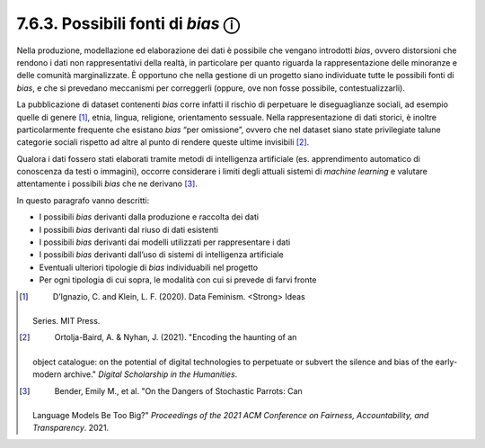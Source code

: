 7.6.3. Possibili fonti di *bias* ⓘ
==================================

Nella produzione, modellazione ed elaborazione dei dati è possibile che
vengano introdotti *bias*, ovvero distorsioni che rendono i dati non
rappresentativi della realtà, in particolare per quanto riguarda la
rappresentazione delle minoranze e delle comunità marginalizzate. È
opportuno che nella gestione di un progetto siano individuate tutte le
possibili fonti di *bias*, e che si prevedano meccanismi per correggerli
(oppure, ove non fosse possibile, contestualizzarli).

La pubblicazione di dataset contenenti *bias* corre infatti il rischio
di perpetuare le diseguaglianze sociali, ad esempio quelle di
genere [1]_, etnia, lingua, religione, orientamento sessuale. Nella
rappresentazione di dati storici, è inoltre particolarmente frequente
che esistano *bias* “per omissione”, ovvero che nel dataset siano state
privilegiate talune categorie sociali rispetto ad altre al punto di
rendere queste ultime invisibili [2]_.

Qualora i dati fossero stati elaborati tramite metodi di intelligenza
artificiale (es. apprendimento automatico di conoscenza da testi o
immagini), occorre considerare i limiti degli attuali sistemi di
*machine learning* e valutare attentamente i possibili *bias* che ne
derivano [3]_.

In questo paragrafo vanno descritti:

-  I possibili *bias* derivanti dalla produzione e raccolta dei dati

-  I possibili *bias* derivanti dal riuso di dati esistenti

-  I possibili *bias* derivanti dai modelli utilizzati per rappresentare
   i dati

-  I possibili *bias* derivanti dall’uso di sistemi di intelligenza
   artificiale

-  Eventuali ulteriori tipologie di *bias* individuabili nel progetto

-  Per ogni tipologia di cui sopra, le modalità con cui si prevede di
   farvi fronte

.. [1]
    D’Ignazio, C. and Klein, L. F. (2020). Data Feminism. <Strong> Ideas
   Series. MIT Press.

.. [2]
    Ortolja-Baird, A. & Nyhan, J. (2021). "Encoding the haunting of an
   object catalogue: on the potential of digital technologies to
   perpetuate or subvert the silence and bias of the early-modern
   archive." \ \ *Digital Scholarship in the Humanities*.

.. [3]
    Bender, Emily M., et al. "On the Dangers of Stochastic Parrots: Can
   Language Models Be Too Big?" \ \ *Proceedings of the 2021 ACM
   Conference on Fairness, Accountability, and Transparency*. 2021.
